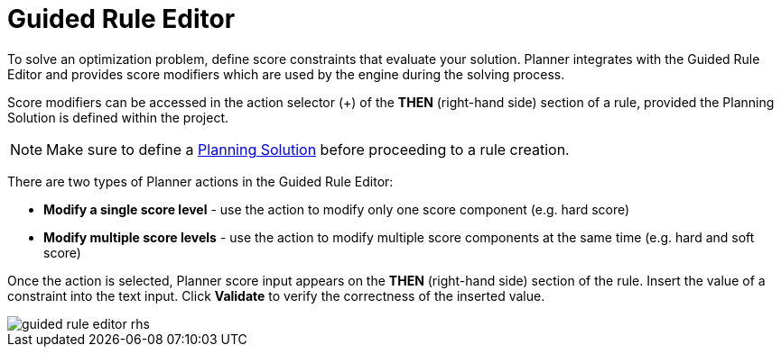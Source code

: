 [[_optaplanner.guidedRuleEditor]]
= Guided Rule Editor

To solve an optimization problem, define score constraints that evaluate your solution.
Planner integrates with the Guided Rule Editor and provides score modifiers which are used by the engine during the solving process.

Score modifiers can be accessed in the action selector (+) of the *THEN* (right-hand side) section of a rule, provided the Planning Solution is defined within the project.

[NOTE]
====
Make sure to define a https://docs.jboss.org/optaplanner/release/latest/optaplanner-docs/html_single/index.html#solutionClass[Planning Solution] before proceeding to a rule creation.
====

There are two types of Planner actions in the Guided Rule Editor:

* *Modify a single score level* - use the action to modify only one score component (e.g. hard score)
* *Modify multiple score levels* - use the action to modify multiple score components at the same time (e.g. hard and soft score)

Once the action is selected, Planner score input appears on the *THEN* (right-hand side) section of the rule.
Insert the value of a constraint into the text input.
Click *Validate* to verify the correctness of the inserted value.

image::optaplannerImages/Workbench/AuthoringPlanningAssets/guided-rule-editor-rhs.png[align="center"]
